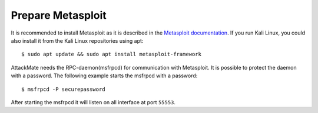 .. _prep_msf:

==================
Prepare Metasploit
==================

It is recommended to install Metasploit as it is described in the
`Metasploit documentation <https://docs.metasploit.com/docs/using-metasploit/getting-started/nightly-installers.html>`_.
If you run Kali Linux, you could also install it from the Kali Linux repositories using apt:

::

  $ sudo apt update && sudo apt install metasploit-framework


AttackMate needs the RPC-daemon(msfrpcd) for communication with Metasploit.
It is possible to protect the daemon with a password. The following example
starts the msfrpcd with a password:

::

  $ msfrpcd -P securepassword

After starting the msfrpcd it will listen on all interface at port ``55553``.
